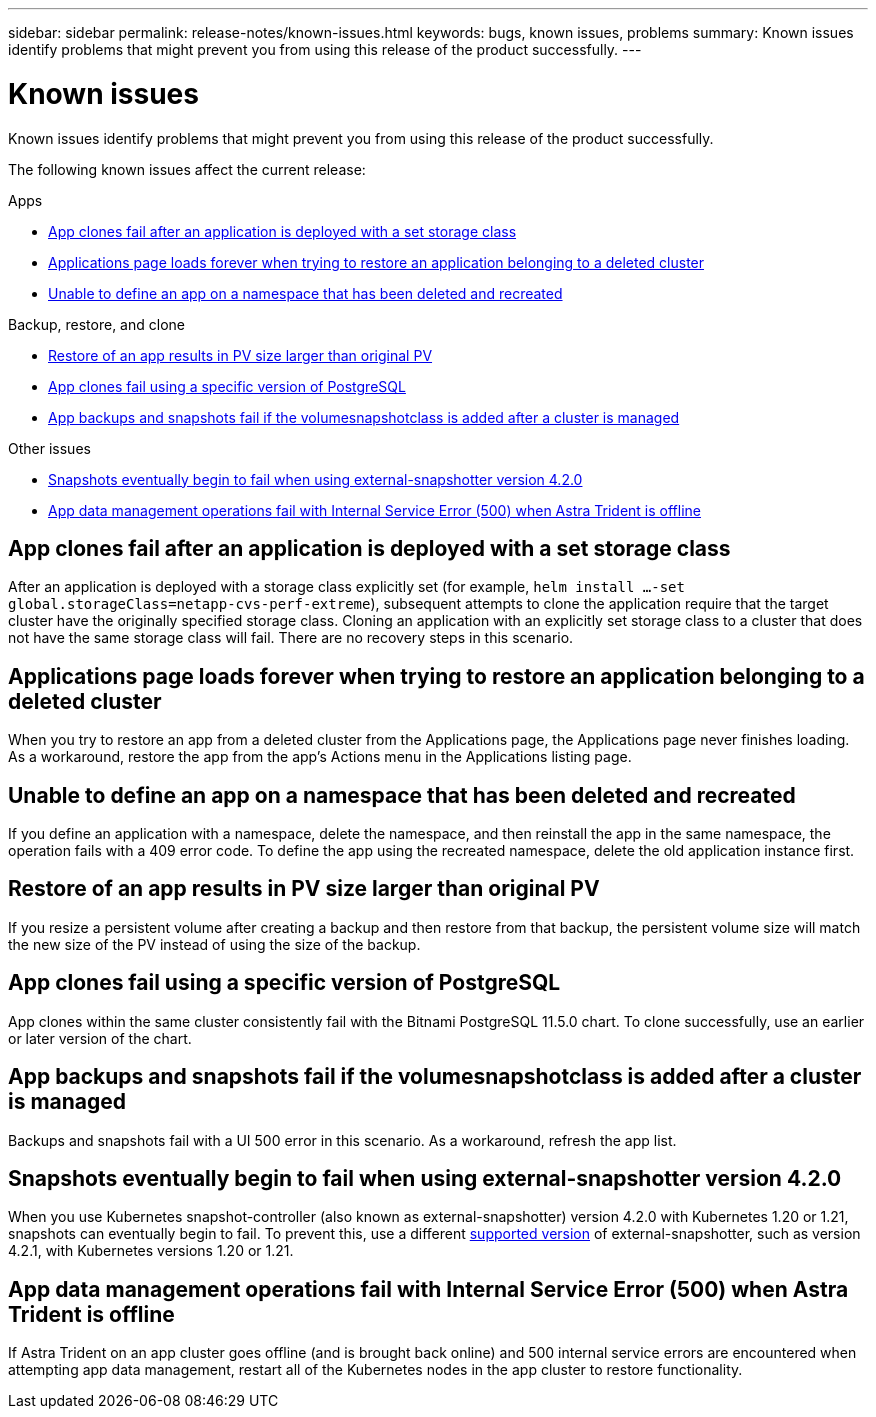 ---
sidebar: sidebar
permalink: release-notes/known-issues.html
keywords: bugs, known issues, problems
summary: Known issues identify problems that might prevent you from using this release of the product successfully.
---

= Known issues
:hardbreaks:
:icons: font
:imagesdir: ../media/release-notes/

[.lead]
Known issues identify problems that might prevent you from using this release of the product successfully.

The following known issues affect the current release:

////
== Operator-deployed apps and namespaces
An operator and the app it deploys must use the same namespace; you might need to modify the deployment .yaml file for the operator to ensure this is the case.
////
.Apps

* <<App clones fail after an application is deployed with a set storage class>>
* <<Applications page loads forever when trying to restore an application belonging to a deleted cluster>>
//* <<App with user-defined label goes into "removed" state>>
* <<Unable to define an app on a namespace that has been deleted and recreated>>

.Backup, restore, and clone

* <<Restore of an app results in PV size larger than original PV>>
* <<App clones fail using a specific version of PostgreSQL>>
* <<App backups and snapshots fail if the volumesnapshotclass is added after a cluster is managed>>
ifdef::azure[]
* <<Azure backup buckets use LRS redundancy by default>>
endif::azure[]
//* <<Backup taken from new snapshot instead of existing snapshot>>
//* <<Clone performance impacted by large persistent volumes>>
//* <<App clones fail when using Service Account level OCP Security Context Constraints (SCC)>>
//* link:known-issues.html#clone-operation-cant-use-other-buckets-besides-the-default[Clone operation can't use other buckets besides the default]
//* <<Unable to stop running app backup>>
//* <<Simultaneous app restore operations in the same namespace can fail>>
//* <<Custom app execution hook scripts time out and cause post-snapshot scripts not to execute>>

//.Clusters

//* <<Managing a cluster with Astra Control Center fails when default kubeconfig file contains more than one context>>
//* <<Cluster is in `removed` state although cluster and network are otherwise working as expected>>

.Other issues

* <<Snapshots eventually begin to fail when using external-snapshotter version 4.2.0>>
* <<App data management operations fail with Internal Service Error (500) when Astra Trident is offline>>

== App clones fail after an application is deployed with a set storage class
//DOC-3892/ASTRACTL-13183/PI4
After an application is deployed with a storage class explicitly set (for example, `helm install ...-set global.storageClass=netapp-cvs-perf-extreme`), subsequent attempts to clone the application require that the target cluster have the originally specified storage class. Cloning an application with an explicitly set storage class to a cluster that does not have the same storage class will fail. There are no recovery steps in this scenario.

//== App with user-defined label goes into "removed" state
//ASTRACTL-9643/DOC-3415/Q2
//If you define an app with a non-existent k8s label, Astra Control Center will create, manage, and then immediately remove the app. To avoid this, add the k8s label to pods and resources after the app is managed by Astra Control Center.

//ASTRACTL-20272 - PI6
== Applications page loads forever when trying to restore an application belonging to a deleted cluster
When you try to restore an app from a deleted cluster from the Applications page, the Applications page never finishes loading. As a workaround, restore the app from the app's Actions menu in the Applications listing page.

== Unable to define an app on a namespace that has been deleted and recreated
If you define an application with a namespace, delete the namespace, and then reinstall the app in the same namespace, the operation fails with a 409 error code. To define the app using the recreated namespace, delete the old application instance first.

== Restore of an app results in PV size larger than original PV
// DOC-3562/ASTRACTL-9560/Q2 and PI4
If you resize a persistent volume after creating a backup and then restore from that backup, the persistent volume size will match the new size of the PV instead of using the size of the backup.

== App clones fail using a specific version of PostgreSQL
//DOC-3543/ASTRACTL-9408/Q2 and PI4
App clones within the same cluster consistently fail with the Bitnami PostgreSQL 11.5.0 chart. To clone successfully, use an earlier or later version of the chart.

== App backups and snapshots fail if the volumesnapshotclass is added after a cluster is managed
Backups and snapshots fail with a UI 500 error in this scenario. As a workaround, refresh the app list.

ifdef::azure[]
== Azure backup buckets use LRS redundancy by default
By default, the buckets Astra Control Service uses to store Azure Kubernetes Service backups use the Locally Redundant Storage (LRS) redundancy option. To use a more durable redundancy option for Azure buckets, see the optional steps in the Azure cloud provider setup instructions:

* link:../get-started/set-up-microsoft-azure-with-amd.html[Set up Microsoft Azure with Azure managed disks]
* link:../get-started/set-up-microsoft-azure-with-anf.html[Set up Microsoft Azure with Azure NetApp Files]
endif::azure[]
//== Backup taken from new snapshot instead of existing snapshot
//When you create a backup and select *Backup from existing snapshot*, Astra Control creates an ad-hoc snapshot and uses that snapshot to create the backup. Astra Control doesn't use the existing snapshot.

//== Clone performance impacted by large persistent volumes
//Clones of very large and consumed persistent volumes might be intermittently slow, dependent on cluster access to the object store. If the clone is hung and no data has been copied for more than 30 minutes, Astra Control terminates the clone action.

//== Custom app execution hook scripts time out and cause post-snapshot scripts not to execute
//ASTRACTL-12927/DOC-3909
//If an execution hook takes longer than 25 minutes to run, the hook will fail, creating an event log entry with a return code of "N/A". Any affected snapshot will timeout and be marked as failed, with a resulting event log entry noting the timeout.

//Because execution hooks often reduce or completely disable the functionality of the application they are running against, you should always try to minimize the time your custom execution hooks take to run.

//== App clones fail when using Service Account level OCP Security Context Constraints (SCC)
//ASTRACTL-10060/DOC-3594/Q2 and PI4
//An application clone might fail if the original security context constraints are configured at the service account level within the namespace on the OCP cluster. When the application clone fails, it appears in the Managed Applications area in Astra Control Center with status `Removed`. See the https://kb.netapp.com/Advice_and_Troubleshooting/Cloud_Services/Astra/Application_clone_is_failing_for_an_application_in_Astra_Control_Center[knowledgebase article] for more information.

//== Clone operation can't use other buckets besides the default
//DOC-3595/ASTRACTL-10071/Q2 and PI4
//During an app backup or app restore, you can optionally specify a bucket ID. An app clone operation, however, always uses the default bucket that has been defined. There is no option to change buckets for a clone. If you want control over which bucket is used, you can either link:../use/manage-buckets.html#edit-a-bucket[change the bucket default] or do a link:../use/protect-apps.html#create-a-backup[backup] followed by a link:../use/restore-apps.html[restore] separately.

//== Simultaneous app restore operations in the same namespace can fail
//DOC-3910 and ASTRACTL-13362
//If you try to restore one or more individually managed apps within a namespace simultaneously, the restore operations can fail after a long period of time. As a workaround, restore each app one at a time.

== Snapshots eventually begin to fail when using external-snapshotter version 4.2.0
// DOC-3891 and ASTRACTL-12523
When you use Kubernetes snapshot-controller (also known as external-snapshotter) version 4.2.0 with Kubernetes 1.20 or 1.21, snapshots can eventually begin to fail. To prevent this, use a different https://kubernetes-csi.github.io/docs/snapshot-controller.html[supported version^] of external-snapshotter, such as version 4.2.1, with Kubernetes versions 1.20 or 1.21.

//== Managing a cluster with Astra Control Center fails when default kubeconfig file contains more than one context
//ASTRACTL-8872/DOC-3612/Q2 and PI4
//You cannot use a kubeconfig with more than one cluster and context in it. See the https://kb.netapp.com/Advice_and_Troubleshooting/Cloud_Services/Astra/Managing_cluster_with_Astra_Control_Center_may_fail_when_using_default_kubeconfig_file_contains_more_than_one_context[knowledgebase article^] for more information.

//== Cluster is in `removed` state although cluster and network are otherwise working as expected
//DOC-3613/Q2 and PI4
//If a cluster is in `removed` state yet cluster and network connectivity appears healthy (external attempts to access the cluster using Kubernetes APIs are successful), the kubeconfig you provided to Astra Control might no longer be valid. This can be due to certificate rotation or expiration on the cluster. To correct this issue, update the credentials associated with the cluster in Astra Control using the link:https://docs.netapp.com/us-en/astra-automation/index.html[Astra Control API]:
////
. Run a POST call to add an updated kubeconfig file to the `/credentials` endpoint and retrieve the assigned `id` from the response body.
. Run a PUT call from the `/clusters` endpoint using the appropriate cluster ID and set the `credentialID` to the `id` value from the previous step.

After you complete these steps, the credential associated with the cluster is updated and the cluster should reconnect and update its state to `available`.
////
== App data management operations fail with Internal Service Error (500) when Astra Trident is offline
//DOC-3903/ASTRA-13162/PI4
If Astra Trident on an app cluster goes offline (and is brought back online) and 500 internal service errors are encountered when attempting app data management, restart all of the Kubernetes nodes in the app cluster to restore functionality.
